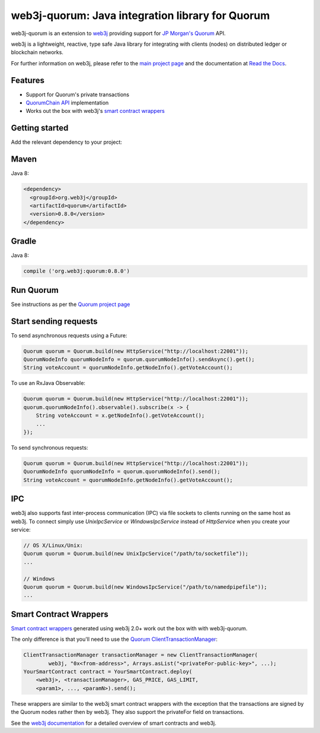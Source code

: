 .. To build this file locally ensure docutils Python package is installed and run:
   $ rst2html.py README.rst README.html

web3j-quorum: Java integration library for Quorum
=================================================

.. image:: https://travis-ci.org/web3j/quorum.svg?branch=master
       :target: https://travis-ci.org/web3j/quorum

web3j-quorum is an extension to `web3j <https://github.com/web3j/web3j>`_ providing support for
`JP Morgan's Quorum <https://github.com/jpmorganchase/quorum>`_ API.

web3j is a lightweight, reactive, type safe Java library for integrating with clients
(nodes) on distributed ledger or blockchain networks.

For further information on web3j, please refer to the
`main project page <https://github.com/web3j/web3j>`_ and the documentation at
`Read the Docs <http://docs.web3j.io>`_.


Features
--------

- Support for Quorum's private transactions
- `QuorumChain API <https://github.com/jpmorganchase/quorum/blob/master/docs/api.md#quorumchain-apis>`_
  implementation
- Works out the box with web3j's
  `smart contract wrappers <http://docs.web3j.io/smart_contracts.html#solidity-smart-contract-wrappers>`_

Getting started
---------------

Add the relevant dependency to your project:

Maven
-----

Java 8:

.. code-block:: xml

   <dependency>
     <groupId>org.web3j</groupId>
     <artifactId>quorum</artifactId>
     <version>0.8.0</version>
   </dependency>

Gradle
------

Java 8:

.. code-block:: groovy

   compile ('org.web3j:quorum:0.8.0')


Run Quorum
----------

See instructions as per the `Quorum project page <https://github.com/jpmorganchase/quorum>`_


Start sending requests
----------------------

To send asynchronous requests using a Future:

.. code-block:: java

   Quorum quorum = Quorum.build(new HttpService("http://localhost:22001"));
   QuorumNodeInfo quorumNodeInfo = quorum.quorumNodeInfo().sendAsync().get();
   String voteAccount = quorumNodeInfo.getNodeInfo().getVoteAccount();


To use an RxJava Observable:

.. code-block:: java

   Quorum quorum = Quorum.build(new HttpService("http://localhost:22001"));
   quorum.quorumNodeInfo().observable().subscribe(x -> {
       String voteAccount = x.getNodeInfo().getVoteAccount();
       ...
   });

To send synchronous requests:

.. code-block:: java

   Quorum quorum = Quorum.build(new HttpService("http://localhost:22001"));
   QuorumNodeInfo quorumNodeInfo = quorum.quorumNodeInfo().send();
   String voteAccount = quorumNodeInfo.getNodeInfo().getVoteAccount();


IPC
---

web3j also supports fast inter-process communication (IPC) via file sockets to clients running on
the same host as web3j. To connect simply use *UnixIpcService* or *WindowsIpcService* instead of
*HttpService* when you create your service:

.. code-block:: java

   // OS X/Linux/Unix:
   Quorum quorum = Quorum.build(new UnixIpcService("/path/to/socketfile"));
   ...

   // Windows
   Quorum quorum = Quorum.build(new WindowsIpcService("/path/to/namedpipefile"));
   ...


Smart Contract Wrappers
-----------------------

`Smart contract wrappers <http://docs.web3j.io/smart_contracts.html#solidity-smart-contract-wrappers>`_
generated using web3j 2.0+ work out the box with with web3j-quorum.

The only difference is that you'll need to use the
`Quorum ClientTransactionManager <https://github.com/web3j/quorum/tree/master/src/main/java/org/web3j/quorum/tx/ClientTransactionManager.java>`_:

.. code-block:: java

   ClientTransactionManager transactionManager = new ClientTransactionManager(
           web3j, "0x<from-address>", Arrays.asList("<privateFor-public-key>", ...);
   YourSmartContract contract = YourSmartContract.deploy(
       <web3j>, <transactionManager>, GAS_PRICE, GAS_LIMIT,
       <param1>, ..., <paramN>).send();


These wrappers are similar to the web3j smart contract wrappers with the exception that the
transactions are signed by the Quorum nodes rather then by web3j. They also support the privateFor
field on transactions.

See the `web3j documentation <http://docs.web3j.io/smart_contracts.html>`_ for a detailed overview
of smart contracts and web3j.

